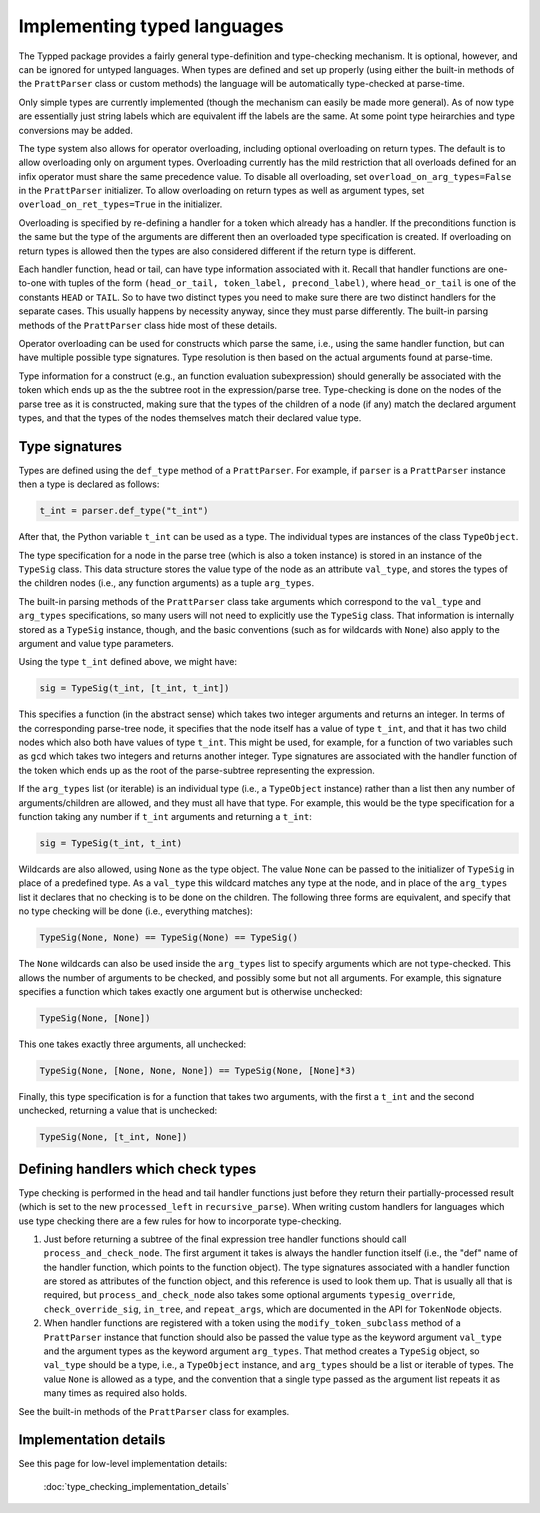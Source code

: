Implementing typed languages
============================

The Typped package provides a fairly general type-definition and type-checking
mechanism.  It is optional, however, and can be ignored for untyped languages.
When types are defined and set up properly (using either the built-in methods
of the ``PrattParser`` class or custom methods) the language will be
automatically type-checked at parse-time.

Only simple types are currently implemented (though the mechanism can easily be
made more general).  As of now type are essentially just string labels which
are equivalent iff the labels are the same.  At some point type heirarchies and
type conversions may be added.

The type system also allows for operator overloading, including optional
overloading on return types.  The default is to allow overloading only on
argument types.  Overloading currently has the mild restriction that all
overloads defined for an infix operator must share the same precedence value.
To disable all overloading, set ``overload_on_arg_types=False`` in the
``PrattParser`` initializer.  To allow overloading on return types as well as
argument types, set ``overload_on_ret_types=True`` in the initializer.

Overloading is specified by re-defining a handler for a token which already has
a handler.  If the preconditions function is the same but the type of the
arguments are different then an overloaded type specification is created.  If
overloading on return types is allowed then the types are also considered
different if the return type is different.

Each handler function, head or tail, can have type information associated with
it.  Recall that handler functions are one-to-one with tuples of the form
``(head_or_tail, token_label, precond_label)``, where ``head_or_tail`` is one
of the constants ``HEAD`` or ``TAIL``.  So to have two distinct types you need
to make sure there are two distinct handlers for the separate cases.  This
usually happens by necessity anyway, since they must parse differently.  The
built-in parsing methods of the ``PrattParser`` class hide most of these details.

Operator overloading can be used for constructs which parse the same, i.e.,
using the same handler function, but can have multiple possible type
signatures.  Type resolution is then based on the actual arguments found at
parse-time.

Type information for a construct (e.g., an function evaluation subexpression)
should generally be associated with the token which ends up as the the subtree
root in the expression/parse tree.  Type-checking is done on the nodes of the
parse tree as it is constructed, making sure that the types of the children of
a node (if any) match the declared argument types, and that the types of the
nodes themselves match their declared value type.

Type signatures
---------------

Types are defined using the ``def_type`` method of a ``PrattParser``.  For example,
if ``parser`` is a ``PrattParser`` instance then a type is declared as follows:

.. code-block:: python

   t_int = parser.def_type("t_int")

After that, the Python variable ``t_int`` can be used as a type.  The
individual types are instances of the class ``TypeObject``.

The type specification for a node in the parse tree (which is also a token
instance) is stored in an instance of the ``TypeSig`` class.  This data
structure stores the value type of the node as an attribute ``val_type``, and
stores the types of the children nodes (i.e., any function arguments) as a
tuple ``arg_types``.

The built-in parsing methods of the ``PrattParser`` class take arguments which
correspond to the ``val_type`` and ``arg_types`` specifications, so many users
will not need to explicitly use the ``TypeSig`` class.  That information is
internally stored as a ``TypeSig`` instance, though, and the basic conventions
(such as for wildcards with ``None``) also apply to the argument and value type
parameters.

Using the type ``t_int`` defined above, we might have:

.. code-block:: python

   sig = TypeSig(t_int, [t_int, t_int])

This specifies a function (in the abstract sense) which takes two integer
arguments and returns an integer.  In terms of the corresponding parse-tree
node, it specifies that the node itself has a value of type ``t_int``, and that
it has two child nodes which also both have values of type ``t_int``.  This
might be used, for example, for a function of two variables such as ``gcd``
which takes two integers and returns another integer.  Type signatures are
associated with the handler function of the token which ends up as the root of
the parse-subtree representing the expression.

If the ``arg_types`` list (or iterable) is an individual type (i.e., a
``TypeObject`` instance) rather than a list then any number of
arguments/children are allowed, and they must all have that type.  For example,
this would be the type specification for a function taking any number if
``t_int`` arguments and returning a ``t_int``:

.. code-block:: python

   sig = TypeSig(t_int, t_int)

Wildcards are also allowed, using ``None`` as the type object.  The value
``None`` can be passed to the initializer of ``TypeSig`` in place of a
predefined type.  As a ``val_type`` this wildcard matches any type at the node,
and in place of the ``arg_types`` list it declares that no checking is to be
done on the children.  The following three forms are equivalent, and specify
that no type checking will be done (i.e., everything matches):

.. code-block:: python

   TypeSig(None, None) == TypeSig(None) == TypeSig()

The ``None`` wildcards can also be used inside the
``arg_types`` list to specify arguments which are not type-checked.  This allows
the number of arguments to be checked, and possibly some but not all arguments.
For example, this signature specifies a function which takes exactly one argument
but is otherwise unchecked:

.. code-block:: python

   TypeSig(None, [None])

This one takes exactly three arguments, all unchecked:

.. code-block:: python

   TypeSig(None, [None, None, None]) == TypeSig(None, [None]*3)

Finally, this type specification is for a function that takes two arguments,
with the first a ``t_int`` and the second unchecked, returning a value that
is unchecked:

.. code-block:: python

   TypeSig(None, [t_int, None])

Defining handlers which check types
-----------------------------------

Type checking is performed in the head and tail handler functions just before
they return their partially-processed result (which is set to the new
``processed_left`` in ``recursive_parse``).  When writing custom
handlers for languages which use type checking there are a few rules for
how to incorporate type-checking.

1. Just before returning a subtree of the final expression tree handler
   functions should call ``process_and_check_node``.  The first argument it
   takes is always the handler function itself (i.e., the "def" name of the
   handler function, which points to the function object).  The type signatures
   associated with a handler function are stored as attributes of the function
   object, and this reference is used to look them up.  That is usually all
   that is required, but ``process_and_check_node`` also takes some optional
   arguments ``typesig_override``, ``check_override_sig``, ``in_tree``, and
   ``repeat_args``, which are documented in the API for ``TokenNode`` objects.

2. When handler functions are registered with a token using the
   ``modify_token_subclass`` method of a ``PrattParser`` instance that function
   should also be passed the value type as the keyword argument ``val_type``
   and the argument types as the keyword argument ``arg_types``.   That method
   creates a ``TypeSig`` object, so ``val_type`` should be a type, i.e., a
   ``TypeObject`` instance, and ``arg_types`` should be a list or iterable of
   types.  The value ``None`` is allowed as a type, and the convention that a
   single type passed as the argument list repeats it as many times as required
   also holds.

See the built-in methods of the ``PrattParser`` class for examples.

Implementation details
----------------------

See this page for low-level implementation details:

   :doc:`type_checking_implementation_details`

